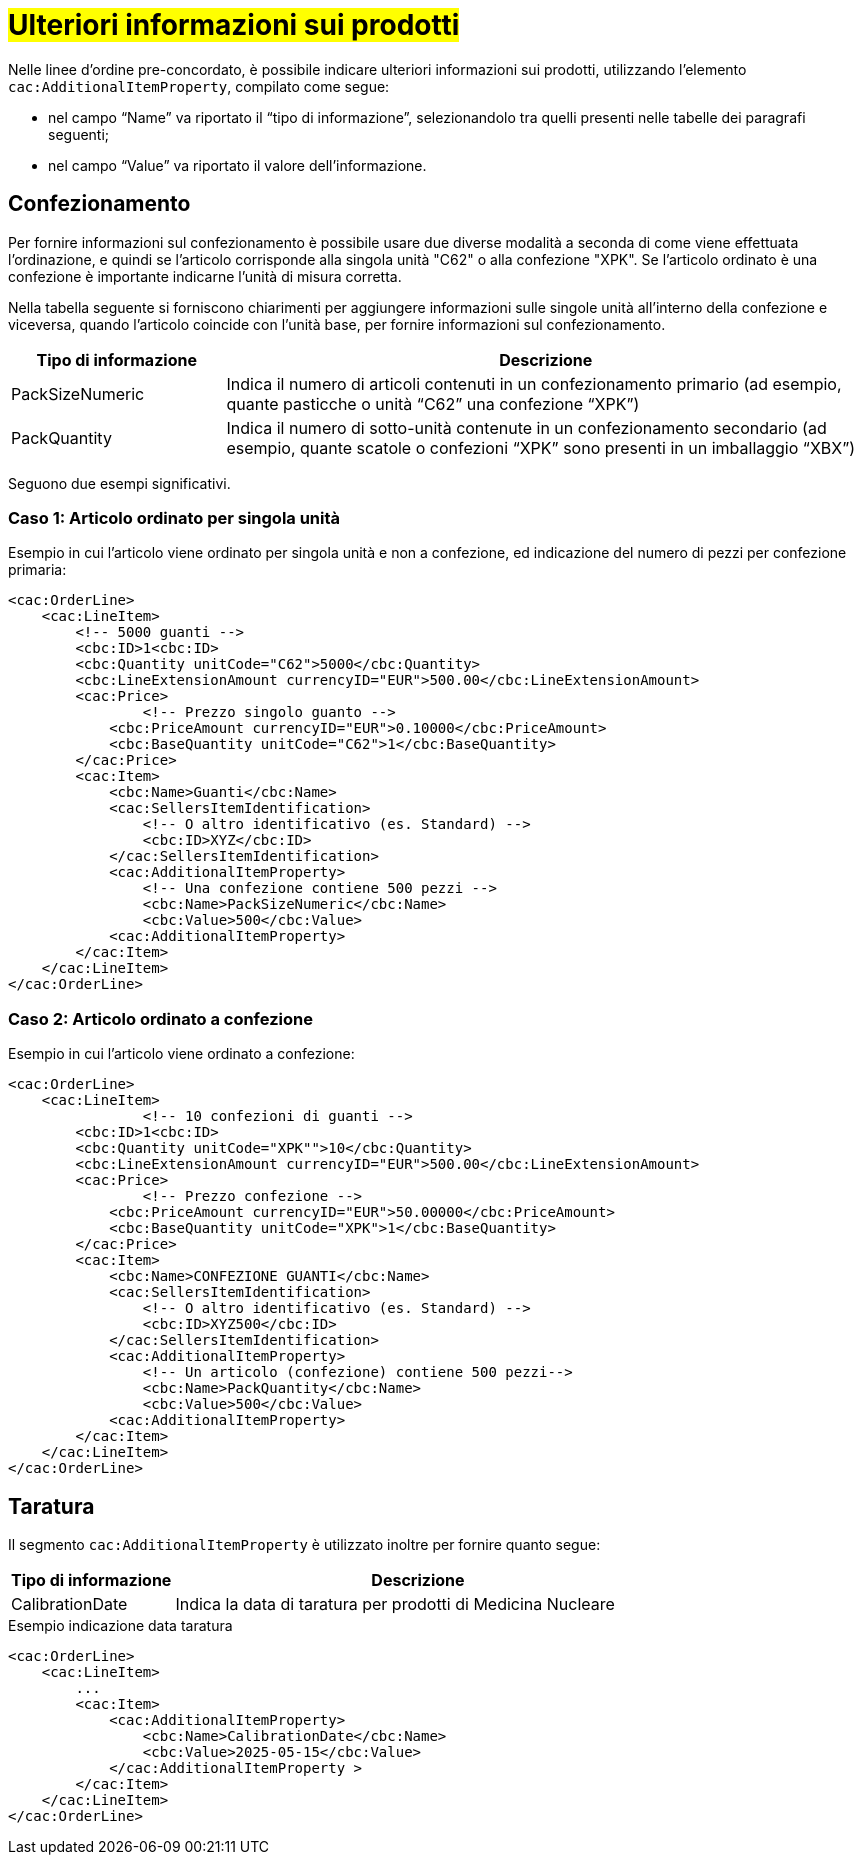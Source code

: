 [[Ulteriori-informazioni]]
= #Ulteriori informazioni sui prodotti#

Nelle linee d’ordine pre-concordato, è possibile indicare ulteriori informazioni sui prodotti, utilizzando l’elemento `cac:AdditionalItemProperty`, compilato come segue: +

*	nel campo “Name” va riportato il “tipo di informazione”, selezionandolo tra quelli presenti nelle tabelle dei paragrafi seguenti; +
* nel campo “Value” va riportato il valore dell’informazione.

:leveloffset: +1

= Confezionamento

Per fornire informazioni sul confezionamento è possibile usare due diverse modalità a seconda di come viene effettuata l’ordinazione, e quindi se l’articolo corrisponde alla singola unità "C62" o alla confezione "XPK". Se l’articolo ordinato è una confezione è importante indicarne l’unità di misura corretta. +

Nella tabella seguente si forniscono chiarimenti per aggiungere informazioni sulle singole unità all’interno della confezione e viceversa, quando l’articolo coincide con l’unità base, per fornire informazioni sul confezionamento.


[cols="1,3",options="header"]
|====
s|Tipo di informazione
s|Descrizione

|PackSizeNumeric
|Indica il numero di articoli contenuti in un confezionamento primario (ad esempio, quante pasticche o unità “C62” una confezione “XPK”)

|PackQuantity
|Indica il numero di sotto-unità contenute in un confezionamento secondario (ad esempio, quante scatole o confezioni “XPK” sono presenti in un imballaggio “XBX”)

|====

Seguono due esempi significativi.

:leveloffset: +1

= Caso 1: Articolo ordinato per singola unità


Esempio in cui l’articolo viene ordinato per singola unità e non a confezione, ed indicazione del numero di pezzi per confezione primaria:

[source, xml, indent=0]
----
<cac:OrderLine>
    <cac:LineItem>
        <!-- 5000 guanti -->
        <cbc:ID>1<cbc:ID>
        <cbc:Quantity unitCode="C62">5000</cbc:Quantity>
        <cbc:LineExtensionAmount currencyID="EUR">500.00</cbc:LineExtensionAmount>
        <cac:Price>
                <!-- Prezzo singolo guanto -->
            <cbc:PriceAmount currencyID="EUR">0.10000</cbc:PriceAmount>
            <cbc:BaseQuantity unitCode="C62">1</cbc:BaseQuantity>
        </cac:Price>
        <cac:Item>
            <cbc:Name>Guanti</cbc:Name>
            <cac:SellersItemIdentification>
                <!-- O altro identificativo (es. Standard) -->
                <cbc:ID>XYZ</cbc:ID>
            </cac:SellersItemIdentification>
            <cac:AdditionalItemProperty>
                <!-- Una confezione contiene 500 pezzi -->
                <cbc:Name>PackSizeNumeric</cbc:Name>
                <cbc:Value>500</cbc:Value>
            <cac:AdditionalItemProperty>
        </cac:Item>
    </cac:LineItem>
</cac:OrderLine>
----

:leveloffset: -1

:leveloffset: +1

=  Caso 2: Articolo ordinato a confezione


Esempio in cui l’articolo viene ordinato a confezione:

[source, xml, indent=0]
----
<cac:OrderLine>
    <cac:LineItem>
                <!-- 10 confezioni di guanti -->
        <cbc:ID>1<cbc:ID>        
        <cbc:Quantity unitCode="XPK"">10</cbc:Quantity>
        <cbc:LineExtensionAmount currencyID="EUR">500.00</cbc:LineExtensionAmount>
        <cac:Price>
                <!-- Prezzo confezione -->
            <cbc:PriceAmount currencyID="EUR">50.00000</cbc:PriceAmount>
            <cbc:BaseQuantity unitCode="XPK">1</cbc:BaseQuantity>
        </cac:Price>
        <cac:Item>
            <cbc:Name>CONFEZIONE GUANTI</cbc:Name>
            <cac:SellersItemIdentification>
                <!-- O altro identificativo (es. Standard) -->
                <cbc:ID>XYZ500</cbc:ID>
            </cac:SellersItemIdentification>
            <cac:AdditionalItemProperty>
                <!-- Un articolo (confezione) contiene 500 pezzi-->
                <cbc:Name>PackQuantity</cbc:Name>
                <cbc:Value>500</cbc:Value>
            <cac:AdditionalItemProperty>
        </cac:Item>
    </cac:LineItem>
</cac:OrderLine>
----

:leveloffset: -1

:leveloffset: -1

:leveloffset: +1

= Taratura

Il segmento `cac:AdditionalItemProperty` è utilizzato inoltre per fornire quanto segue:

[cols="1,3",options="header"]
|====
s|Tipo di informazione
s|Descrizione

|CalibrationDate 
|Indica la data di taratura per prodotti di Medicina Nucleare 

|====

.Esempio indicazione data taratura
[source, xml, indent=0]
----
<cac:OrderLine>
    <cac:LineItem>
        ...
        <cac:Item>
            <cac:AdditionalItemProperty>
                <cbc:Name>CalibrationDate</cbc:Name>
                <cbc:Value>2025-05-15</cbc:Value>
            </cac:AdditionalItemProperty >
        </cac:Item>
    </cac:LineItem>
</cac:OrderLine>
----

:leveloffset: -1
